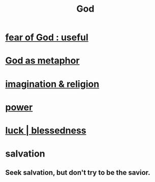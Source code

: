 :PROPERTIES:
:ID:       16a6b4bc-5bd8-4089-b2cb-9d25cd04c670
:END:
#+title: God
* [[id:fe6020ff-3dfe-40ed-8724-e226eef4694a][fear of God : useful]]
* [[id:2ea1bfbb-d135-44bb-a8ab-36e59c33aed0][God as metaphor]]
* [[id:b209b769-d2e1-4a76-a538-0e6d498e911d][imagination & religion]]
* [[id:b9775088-1bd9-490f-a062-c6cfd189b65d][power]]
* [[id:94ad699e-517a-4424-b3bf-7a0f0427f385][luck | blessedness]]
* salvation
  :PROPERTIES:
  :ID:       b37e198b-0e15-4263-be53-cc29c827448e
  :END:
** Seek salvation, but don't try to be the savior.
